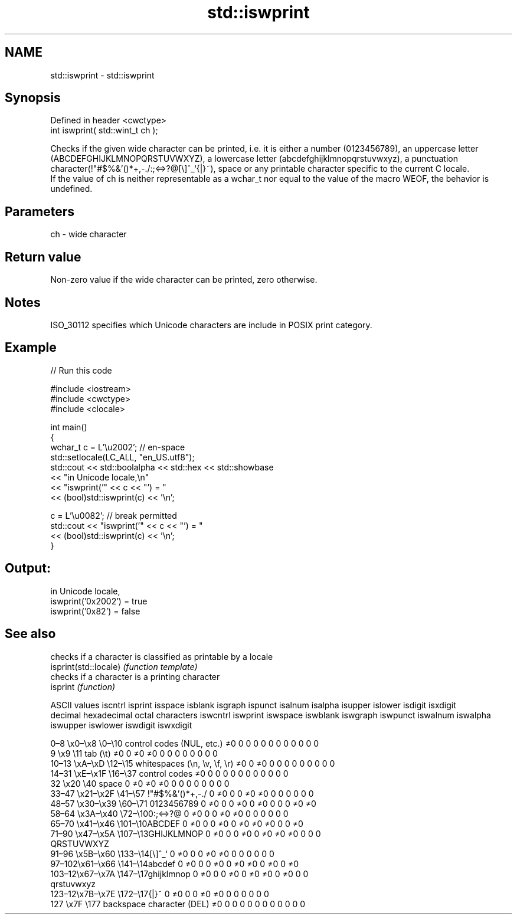 .TH std::iswprint 3 "2020.03.24" "http://cppreference.com" "C++ Standard Libary"
.SH NAME
std::iswprint \- std::iswprint

.SH Synopsis

  Defined in header <cwctype>
  int iswprint( std::wint_t ch );

  Checks if the given wide character can be printed, i.e. it is either a number (0123456789), an uppercase letter (ABCDEFGHIJKLMNOPQRSTUVWXYZ), a lowercase letter (abcdefghijklmnopqrstuvwxyz), a punctuation character(!"#$%&'()*+,-./:;<=>?@[\\]^_`{|}~), space or any printable character specific to the current C locale.
  If the value of ch is neither representable as a wchar_t nor equal to the value of the macro WEOF, the behavior is undefined.

.SH Parameters


  ch - wide character


.SH Return value

  Non-zero value if the wide character can be printed, zero otherwise.

.SH Notes

  ISO_30112 specifies which Unicode characters are include in POSIX print category.

.SH Example

  
// Run this code

    #include <iostream>
    #include <cwctype>
    #include <clocale>

    int main()
    {
        wchar_t c = L'\\u2002'; // en-space
        std::setlocale(LC_ALL, "en_US.utf8");
        std::cout << std::boolalpha << std::hex << std::showbase
                  << "in Unicode locale,\\n"
                  << "iswprint('" << c << "') = "
                  << (bool)std::iswprint(c) << '\\n';

        c = L'\\u0082'; // break permitted
        std::cout << "iswprint('" << c << "') = "
                  << (bool)std::iswprint(c) << '\\n';
    }

.SH Output:

    in Unicode locale,
    iswprint('0x2002') = true
    iswprint('0x82') = false


.SH See also


                       checks if a character is classified as printable by a locale
  isprint(std::locale) \fI(function template)\fP
                       checks if a character is a printing character
  isprint              \fI(function)\fP


  ASCII values                                               iscntrl  isprint  isspace  isblank  isgraph  ispunct  isalnum  isalpha  isupper  islower  isdigit  isxdigit
  decimal hexadecimal octal     characters                   iswcntrl iswprint iswspace iswblank iswgraph iswpunct iswalnum iswalpha iswupper iswlower iswdigit iswxdigit

  0–8   \\x0–\\x8   \\0–\\10  control codes (NUL, etc.)    ≠0     0        0        0        0        0        0        0        0        0        0        0
  9       \\x9         \\11       tab (\\t)                     ≠0     0        ≠0     ≠0     0        0        0        0        0        0        0        0
  10–13 \\xA–\\xD   \\12–\\15 whitespaces (\\n, \\v, \\f, \\r) ≠0     0        ≠0     0        0        0        0        0        0        0        0        0
  14–31 \\xE–\\x1F  \\16–\\37 control codes                ≠0     0        0        0        0        0        0        0        0        0        0        0
  32      \\x20        \\40       space                        0        ≠0     ≠0     ≠0     0        0        0        0        0        0        0        0
  33–47 \\x21–\\x2F \\41–\\57 !"#$%&'()*+,-./              0        ≠0     0        0        ≠0     ≠0     0        0        0        0        0        0
  48–57 \\x30–\\x39 \\60–\\71 0123456789                   0        ≠0     0        0        ≠0     0        ≠0     0        0        0        ≠0     ≠0
  58–64 \\x3A–\\x40 \\72–\\100:;<=>?@                      0        ≠0     0        0        ≠0     ≠0     0        0        0        0        0        0
  65–70 \\x41–\\x46 \\101–\\10ABCDEF                       0        ≠0     0        0        ≠0     0        ≠0     ≠0     ≠0     0        0        ≠0
  71–90 \\x47–\\x5A \\107–\\13GHIJKLMNOP                   0        ≠0     0        0        ≠0     0        ≠0     ≠0     ≠0     0        0        0
                                QRSTUVWXYZ
  91–96 \\x5B–\\x60 \\133–\\14[\\]^_`                       0        ≠0     0        0        ≠0     ≠0     0        0        0        0        0        0
  97–102\\x61–\\x66 \\141–\\14abcdef                       0        ≠0     0        0        ≠0     0        ≠0     ≠0     0        ≠0     0        ≠0
  103–12\\x67–\\x7A \\147–\\17ghijklmnop                   0        ≠0     0        0        ≠0     0        ≠0     ≠0     0        ≠0     0        0
                                qrstuvwxyz
  123–12\\x7B–\\x7E \\172–\\17{|}~                         0        ≠0     0        0        ≠0     ≠0     0        0        0        0        0        0
  127     \\x7F        \\177      backspace character (DEL)    ≠0     0        0        0        0        0        0        0        0        0        0        0




